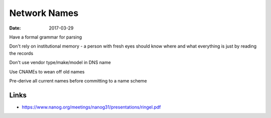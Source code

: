 Network Names
=============
:date: 2017-03-29

Have a formal grammar for parsing

Don't rely on institutional memory - a person with fresh eyes should know where
and what everything is just by reading the records

Don't use vendor type/make/model in DNS name

Use CNAMEs to wean off old names

Pre-derive all current names before committing to a name scheme

Links
-----
- https://www.nanog.org/meetings/nanog31/presentations/ringel.pdf

